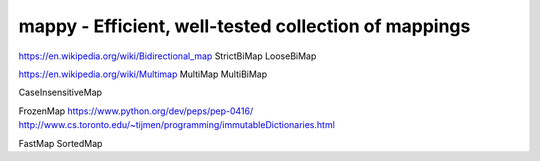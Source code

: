 =====================================================
mappy - Efficient, well-tested collection of mappings
=====================================================

https://en.wikipedia.org/wiki/Bidirectional_map
StrictBiMap
LooseBiMap

https://en.wikipedia.org/wiki/Multimap
MultiMap
MultiBiMap

CaseInsensitiveMap

FrozenMap
https://www.python.org/dev/peps/pep-0416/
http://www.cs.toronto.edu/~tijmen/programming/immutableDictionaries.html

FastMap
SortedMap
